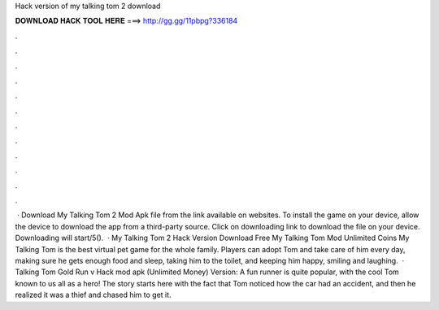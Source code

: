 Hack version of my talking tom 2 download

𝐃𝐎𝐖𝐍𝐋𝐎𝐀𝐃 𝐇𝐀𝐂𝐊 𝐓𝐎𝐎𝐋 𝐇𝐄𝐑𝐄 ===> http://gg.gg/11pbpg?336184

.

.

.

.

.

.

.

.

.

.

.

.

 · Download My Talking Tom 2 Mod Apk file from the link available on websites. To install the game on your device, allow the device to download the app from a third-party source. Click on downloading link to download the file on your device. Downloading will start/5().  · My Talking Tom 2 Hack Version Download Free My Talking Tom Mod Unlimited Coins My Talking Tom is the best virtual pet game for the whole family. Players can adopt Tom and take care of him every day, making sure he gets enough food and sleep, taking him to the toilet, and keeping him happy, smiling and laughing.  · Talking Tom Gold Run v Hack mod apk (Unlimited Money) Version: A fun runner is quite popular, with the cool Tom known to us all as a hero! The story starts here with the fact that Tom noticed how the car had an accident, and then he realized it was a thief and chased him to get it.